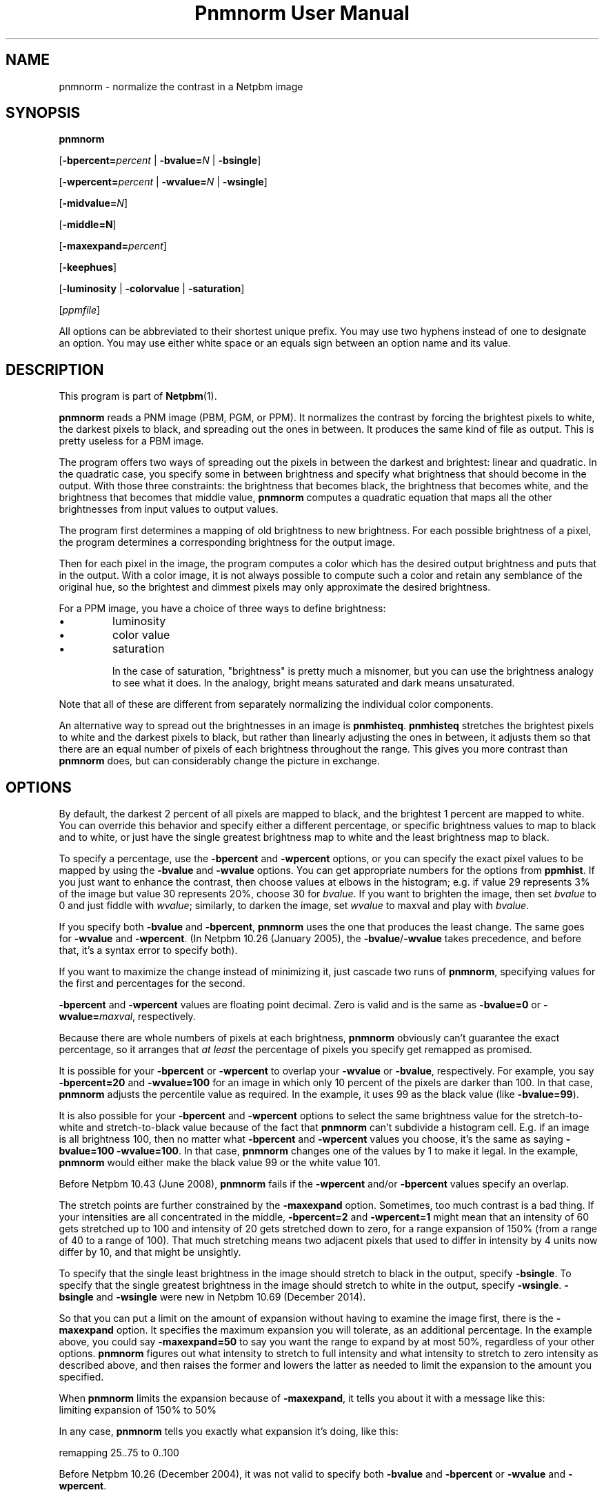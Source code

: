 \
.\" This man page was generated by the Netpbm tool 'makeman' from HTML source.
.\" Do not hand-hack it!  If you have bug fixes or improvements, please find
.\" the corresponding HTML page on the Netpbm website, generate a patch
.\" against that, and send it to the Netpbm maintainer.
.TH "Pnmnorm User Manual" 0 "19 December 2014" "netpbm documentation"

.SH NAME

pnmnorm - normalize the contrast in a Netpbm image

.UN synopsis
.SH SYNOPSIS

\fBpnmnorm\fP

[\fB-bpercent=\fP\fIpercent\fP | \fB-bvalue=\fP\fIN\fP | \fB-bsingle\fP]

[\fB-wpercent=\fP\fIpercent\fP | \fB-wvalue=\fP\fIN\fP | \fB-wsingle\fP]

[\fB-midvalue=\fP\fIN\fP]

[\fB-middle=N\fP]

[\fB-maxexpand=\fP\fIpercent\fP]

[\fB-keephues\fP]

[\fB-luminosity\fP | \fB-colorvalue\fP | \fB-saturation\fP]

[\fIppmfile\fP]
.PP
All options can be abbreviated to their shortest unique prefix.
You may use two hyphens instead of one to designate an option.  You
may use either white space or an equals sign between an option name
and its value.

.UN description
.SH DESCRIPTION
.PP
This program is part of
.BR "Netpbm" (1)\c
\&.
.PP
\fBpnmnorm\fP reads a PNM image (PBM, PGM, or PPM).  It normalizes the
contrast by forcing the brightest pixels to white, the darkest pixels to
black, and spreading out the ones in between.  It produces the same kind of
file as output.  This is pretty useless for a PBM image.
.PP
The program offers two ways of spreading out the pixels in between the
darkest and brightest: linear and quadratic.  In the quadratic case, you
specify some in between brightness and specify what brightness that should
become in the output.  With those three constraints: the brightness that
becomes black, the brightness that becomes white, and the brightness that
becomes that middle value, \fBpnmnorm\fP computes a quadratic equation that
maps all the other brightnesses from input values to output values.
.PP
The program first determines a mapping of old brightness to new
brightness.  For each possible brightness of a pixel, the program
determines a corresponding brightness for the output image.
.PP
Then for each pixel in the image, the program computes a color which has
the desired output brightness and puts that in the output.  With a color
image, it is not always possible to compute such a color and retain any
semblance of the original hue, so the brightest and dimmest pixels may only
approximate the desired brightness.
.PP
For a PPM image, you have a choice of three ways to define brightness:

.IP \(bu
luminosity
.IP \(bu
color value
.IP \(bu
saturation


In the case of saturation, "brightness" is pretty much a
misnomer, but you can use the brightness analogy to see what it does.
In the analogy, bright means saturated and dark means unsaturated.
.PP
Note that all of these are different from separately normalizing
the individual color components.
.PP
An alternative way to spread out the brightnesses in an image is
\fBpnmhisteq\fP.  \fBpnmhisteq\fP stretches the brightest pixels to
white and the darkest pixels to black, but rather than linearly
adjusting the ones in between, it adjusts them so that there are an
equal number of pixels of each brightness throughout the range.  This
gives you more contrast than \fBpnmnorm\fP does, but can considerably
change the picture in exchange.


.UN options
.SH OPTIONS
.PP
By default, the darkest 2 percent of all pixels are mapped to
black, and the brightest 1 percent are mapped to white.  You can
override this behavior and specify either a different percentage, or
specific brightness values to map to black and to white, or just have
the single greatest brightness map to white and the least brightness map
to black.
.PP
To specify a percentage, use the \fB-bpercent\fP and
\fB-wpercent\fP options, or you can specify the exact pixel values to
be mapped by using the \fB-bvalue\fP and \fB-wvalue\fP options.
You can get appropriate numbers for the options from
\fBppmhist\fP.  If you just want to enhance the contrast, then
choose values at elbows in the histogram; e.g. if value 29 represents
3% of the image but value 30 represents 20%, choose 30 for
\fIbvalue\fP.  If you want to brighten the image, then set
\fIbvalue\fP to 0 and just fiddle with \fIwvalue\fP; similarly, to
darken the image, set \fIwvalue\fP to maxval and play with
\fIbvalue\fP.
.PP
If you specify both \fB-bvalue\fP and \fB-bpercent\fP, \fBpnmnorm\fP
uses the one that produces the least change.  The same goes for
\fB-wvalue\fP and \fB-wpercent\fP.  (In Netpbm 10.26 (January 2005),
the \fB-bvalue\fP/\fB-wvalue\fP takes precedence, and before that,
it's a syntax error to specify both).
.PP
If you want to maximize the change instead of minimizing it, just
cascade two runs of \fBpnmnorm\fP, specifying values for the first
and percentages for the second.
.PP
\fB-bpercent\fP and \fB-wpercent\fP values are floating point
decimal.  Zero is valid and is the same as \fB-bvalue=0\fP or
\fB-wvalue=\fP\fImaxval\fP, respectively.
.PP
Because there are whole numbers of pixels at each brightness,
\fBpnmnorm\fP obviously can't guarantee the exact percentage, so it
arranges that \fIat least\fP the percentage of pixels you specify
get remapped as promised.
.PP
It is possible for your \fB-bpercent\fP or \fB-wpercent\fP
to overlap your \fB-wvalue\fP or \fB-bvalue\fP, respectively.  For
example, you say \fB-bpercent=20\fP and \fB-wvalue=100\fP for an
image in which only 10 percent of the pixels are darker than 100.
In that case, \fBpnmnorm\fP adjusts the percentile value as
required.  In the example, it uses 99 as the black value (like
\fB-bvalue=99\fP).
.PP
It is also possible for your \fB-bpercent\fP and \fB-wpercent\fP
options to select the same brightness value for the stretch-to-white
and stretch-to-black value because of the fact that \fBpnmnorm\fP
can't subdivide a histogram cell.  E.g. if an image is all brightness
100, then no matter what \fB-bpercent\fP and \fB-wpercent\fP
values you choose, it's the same as saying \fB-bvalue=100 -wvalue=100\fP.
In that case, \fBpnmnorm\fP changes one of the values by 1 to make it
legal.  In the example, \fBpnmnorm\fP would either make the black
value 99 or the white value 101.
.PP
Before Netpbm 10.43 (June 2008), \fBpnmnorm\fP fails if the
\fB-wpercent\fP and/or \fB-bpercent\fP values specify an overlap.
.PP
The stretch points are further constrained by the \fB-maxexpand\fP
option.  Sometimes, too much contrast is a bad thing.  If your
intensities are all concentrated in the middle, \fB-bpercent=2\fP and
\fB-wpercent=1\fP might mean that an intensity of 60 gets stretched
up to 100 and intensity of 20 gets stretched down to zero, for a
range expansion of 150% (from a range of 40 to a range of 100).  That
much stretching means two adjacent pixels that used to differ in
intensity by 4 units now differ by 10, and that might be unsightly.
.PP
To specify that the single least brightness in the image should stretch to
black in the output, specify \fB-bsingle\fP.  To specify that the single
greatest brightness in the image should stretch to white in the output,
specify \fB-wsingle\fP.  \fB-bsingle\fP and \fB-wsingle\fP were new in
Netpbm 10.69 (December 2014).
.PP
So that you can put a limit on the amount of expansion without
having to examine the image first, there is the \fB-maxexpand\fP
option.  It specifies the maximum expansion you will tolerate, as an
additional percentage.  In the example above, you could say
\fB-maxexpand=50\fP to say you want the range to expand by at most
50%, regardless of your other options.  \fBpnmnorm\fP figures out
what intensity to stretch to full intensity and what intensity to
stretch to zero intensity as described above, and then raises the
former and lowers the latter as needed to limit the expansion to the
amount you specified.
.PP
When \fBpnmnorm\fP limits the expansion because of \fB-maxexpand\fP,
it tells you about it with a message like this:
.nf
\f(CW
    limiting expansion of 150% to 50%
\fP
.fi
.PP
In any case, \fBpnmnorm\fP tells you exactly what expansion it's
doing, like this:

.nf
\f(CW
    remapping 25..75 to 0..100
\fP
.fi
.PP
Before Netpbm 10.26 (December 2004), it was not valid to specify both
\fB-bvalue\fP and \fB-bpercent\fP or \fB-wvalue\fP and \fB-wpercent\fP.
.PP
\fB-maxexpand\fP was new in Netpbm 10.32 (February 2006).
.PP
The \fB-keephues\fP option says to keep each pixel the same hue as
it is in the input; just adjust its brightness.  You normally want this;
the only reason it is not the default behavior is backward compatibility
with a design mistake.
.PP
By default, \fBpnmnorm\fP normalizes contrast in each component
independently (except that the meaning of the \fB-wpercent\fP and
\fB-bpercent\fP options are based on the overall brightnesses of the
colors, not each component taken separately).  So if you have a color
which is intensely red but dimly green, \fBpnmnorm\fP would make the
red more intense and the green less intense, so you end up with a
different hue than you started with.
.PP
When you specify \fB-midvalue=\fP\fIN\fP, \fBpnmnorm\fP uses a quadratic
function to map old brightnesses to new ones, making sure that an old
brightness of \fIN\fP becomes 50% bright in the output.  You can override
that 50% default with \fB-middle\fP.  The value of \fB-middle\fP is a
floating point number in the range 0 through 1 with 0 being full darkness and
1 full brightness.  If your \fB-midvalue\fP and \fB-middle\fP indicate an
ambiguous or impossible quadratic function (e.g. \fB-midvalue\fP is the same
as \fB-bvalue\fP, so an infinite number of quadratic functions
fit), \fBpnmnorm\fP just ignores your \fB-midvalue\fP and maps linearly.

\fB-midvalue\fP and \fB-middle\fP were new in Netpbm 10.57 (December 2011).
.PP
If you specify \fB-keephues\fP, \fBpnmnorm\fP would likely leave
this pixel alone, since its overall brightness is medium.
.PP
\fB-keephues\fP can cause clipping, because a certain color may be
below a target intensity while one of its components is saturated.
Where that's the case, \fBpnmnorm\fP uses the maximum representable
intensity for the saturated component and the pixel ends up with less
overall intensity, and a different hue, than it is supposed to have.
.PP
This option is meaningless on grayscale images.
.PP
When you \fIdon't\fP specify \fB-keephues\fP, the
\fB-luminosity\fP, \fB-colorvalue\fP, and \fB-saturation\fP options
affect the transfer function (which is the same for all three RGB
components), but are meaningless when it comes to applying the
transfer function (since it is applied to each individual RGB
component).
.PP
Before Netpbm 9.25 (March 2002), there was no \fB-keephues\fP option.
.PP
\fB-luminosity\fP, \fB-colorvalue\fP, and \fB-saturation\fP determine
what property of the pixels \fBpnmnorm\fP normalizes.  I.e., what kind of
brightness.  You cannot specify more than one of these.
.PP
The \fB-luminosity\fP option says to use the luminosity (i.e. the
"Y" in the YUV or YCbCr color space) as the pixel's brightness.  The
luminosity is a measure of how bright a human eye would find the color,
taking into account the fact that the human eye is more sensitive to some
RGB components than others.
.PP
This option is default.
.PP
This option is meaningless on grayscale images.
.PP
Before Netpbm 10.28 (August 2005), there was no \fB-luminosity\fP option,
but its meaning was still the default.
.PP
Before Netpbm 10.28 (August 2005), there was no \fB-colorvalue\fP option.
.PP
The \fB-colorvalue\fP option says to use the color value (i.e. the
"V" in the HSV color space) as the pixel's brightness.  The
color value is the gamma-adjusted intensity of the most intense RGB
component.
.PP
This option is meaningless on grayscale images.
.PP
Before Netpbm 10.28 (August 2005), there was no \fB-colorvalue\fP option.
.PP
The \fB-saturation\fP option says to use the saturation (i.e. the
"S" in the HSV color space) as the pixel's brightness.  The
saturation is the ratio of the intensity of the most intense RGB
component to the difference between the intensities of the most and least
intense RGB component (all intensities gamma-adjusted).
.PP
In this case, "brightness" is more of a metaphor than anything.
"bright" means saturated and "dark" means unsaturated.
.PP
This option is meaningless on grayscale images.
.PP
Before Netpbm 10.28 (August 2005), there was no \fB-colorvalue\fP option.



.UN seealso
.SH SEE ALSO
.BR "pnmhisteq" (1)\c
\&,
.BR "pamlevels" (1)\c
\&,
.BR "ppmhist" (1)\c
\&,
.BR "pgmhist" (1)\c
\&,
.BR "pambrighten" (1)\c
\&,
.BR "ppmdim" (1)\c
\&,
.BR "pnmgamma" (1)\c
\&,
.BR "pnm" (5)\c
\&
.SH DOCUMENT SOURCE
This manual page was generated by the Netpbm tool 'makeman' from HTML
source.  The master documentation is at
.IP
.B http://netpbm.sourceforge.net/doc/pnmnorm.html
.PP